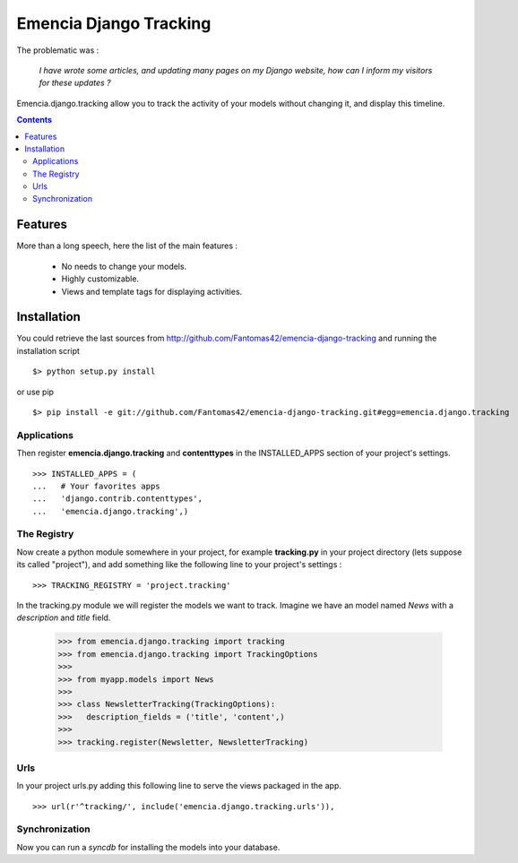 =======================
Emencia Django Tracking
=======================

The problematic was :

 *I have wrote some articles, and updating many pages on my Django website, how can I inform my visitors for these updates ?*

Emencia.django.tracking allow you to track the activity of your models without
changing it, and display this timeline.

.. contents::

Features
========

More than a long speech, here the list of the main features :

  * No needs to change your models.
  * Highly customizable.
  * Views and template tags for displaying activities.

Installation
============

You could retrieve the last sources from http://github.com/Fantomas42/emencia-django-tracking and running the installation script ::
    
  $> python setup.py install

or use pip ::

  $> pip install -e git://github.com/Fantomas42/emencia-django-tracking.git#egg=emencia.django.tracking

Applications
------------

Then register **emencia.django.tracking** and **contenttypes** in the INSTALLED_APPS section of your project's settings. ::

  >>> INSTALLED_APPS = (
  ...   # Your favorites apps
  ...   'django.contrib.contenttypes',
  ...   'emencia.django.tracking',)

The Registry
------------

Now create a python module somewhere in your project, for example **tracking.py** in your project directory (lets suppose its called "project"), 
and add something like the following line to your project's settings : ::

  >>> TRACKING_REGISTRY = 'project.tracking'

In the tracking.py module we will register the models we want to track.
Imagine we have an model named *News* with a *description* and *title* field.

  >>> from emencia.django.tracking import tracking
  >>> from emencia.django.tracking import TrackingOptions
  >>>
  >>> from myapp.models import News
  >>>
  >>> class NewsletterTracking(TrackingOptions):
  >>>   description_fields = ('title', 'content',)
  >>>
  >>> tracking.register(Newsletter, NewsletterTracking)

Urls
----

In your project urls.py adding this following line to serve the views packaged in the app. ::

  >>> url(r'^tracking/', include('emencia.django.tracking.urls')),


Synchronization
---------------

Now you can run a *syncdb* for installing the models into your database.


